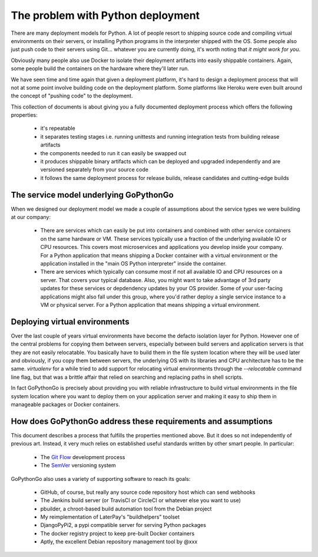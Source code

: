 The problem with Python deployment
==================================

There are many deployment models for Python. A lot of people resort to shipping source code and compiling
virtual environments on their servers, or installing Python programs in the interpreter shipped with the OS.
Some people also just push code to their servers using Git... whatever you are currently doing, it's worth
noting that *it might work for you*.

Obviously many people also use Docker to isolate their deployment artifacts into easily shippable containers.
Again, some people build the containers on the hardware where they'll later run. 

We have seen time and time again that given a deployment platform, it's hard to design a deployment process
that will not at some point involve building code on the deployment platform. Some platforms like Heroku were
even built around the concept of "pushing code" to the deployment.

This collection of documents is about giving you a fully documented deployment process which offers the
following properties:

  * it's repeatable
  * it separates testing stages i.e. running unittests and running integration tests from building release artifacts
  * the components needed to run it can easily be swapped out
  * it produces shippable binary artifacts which can be deployed and upgraded independently and are versioned
    separately from your source code
  * it follows the same deployment process for release builds, release candidates and cutting-edge builds


The service model underlying GoPythonGo
---------------------------------------
When we designed our deployment model we made a couple of assumptions about the service types we were building
at our company:

  * There are services which can easily be put into containers and combined with other service containers on the
    same hardware or VM. These services typically use a fraction of the underlying available IO or CPU resources.
    This covers most microservices and applications you develop inside your company. For a Python application that
    means shipping a Docker container with a virtual environment or the application installed in the "main OS
    Python interpreter" inside the container.
    
  * There are services which typically can consume most if not all available IO and CPU resources on a server. That
    covers your typical database. Also, you might want to take advantage of 3rd party updates for these services or
    depdendency updates by your OS provider. Some of your user-facing applications might also fall under this group, 
    where you'd rather deploy a single service instance to a VM or physical server. For a Python application that
    means shipping a virtual environment.
  

Deploying virtual environments
------------------------------
Over the last couple of years virtual environments have become the defacto isolation layer for Python. However one
of the central problems for copying them between servers, especially between build servers and application servers
is that they are not easily relocatable. You basically have to build them in the file system location where they
will be used later and obviously, if you copy them between servers, the underlying OS with its libraries and CPU
architecture has to be the same. `virtualenv` for a while tried to add support for relocating virtual environments
through the `--relocatable` command line flag, but that was a brittle affair that relied on searching and replacing
paths in shell scripts.

In fact GoPythonGo is precisely about providing you with reliable infrastructure to build virtual environments in
the file system location where you want to deploy them on your application server and making it easy to ship them
in manageable packages or Docker containers.


How does GoPythonGo address these requirements and assumptions
--------------------------------------------------------------
This document describes a process that fulfills the properties mentioned above. But it does so not independently of
previous art. Instead, it very much relies on established useful standards written by other smart people. In particular:

  * The `Git Flow <http://nvie.com/posts/a-successful-git-branching-model/>`_ development process
  * The `SemVer <http://semver.org/>`_ versioning system

GoPythonGo also uses a variety of supporting software to reach its goals:

  * GitHub, of course, but really any source code repository host which can send webhooks
  * The Jenkins build server (or TravisCI or CircleCI or whatever else you want to use)
  * pbuilder, a chroot-based build automation tool from the Debian project
  * My reimplementation of LaterPay's "buildhelpers" toolset
  * DjangoPyPi2, a pypi compatible server for serving Python packages
  * The docker registry project to keep pre-built Docker containers
  * Aptly, the excellent Debian repository management tool by @xxx
